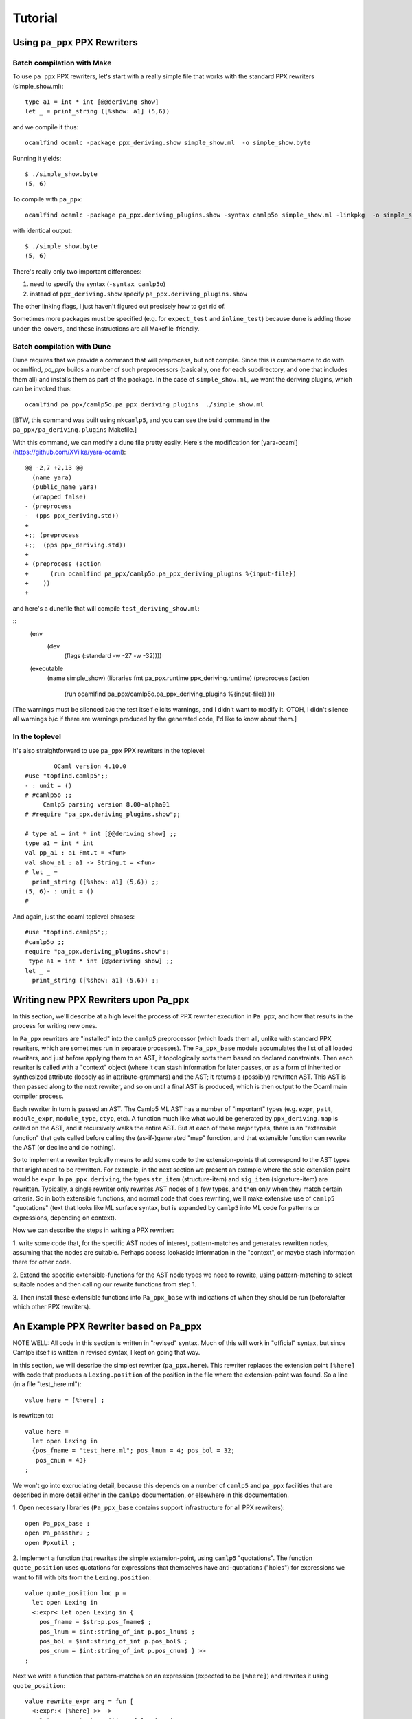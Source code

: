 ==========
 Tutorial
==========

Using ``pa_ppx`` PPX Rewriters
==============================

Batch compilation with Make
---------------------------

To use ``pa_ppx`` PPX rewriters, let's start with a really simple file
that works with the standard PPX rewriters (simple_show.ml)::

  type a1 = int * int [@@deriving show]
  let _ = print_string ([%show: a1] (5,6))

and we compile it thus::

  ocamlfind ocamlc -package ppx_deriving.show simple_show.ml  -o simple_show.byte

Running it yields::

  $ ./simple_show.byte
  (5, 6)

To compile with ``pa_ppx``::

  ocamlfind ocamlc -package pa_ppx.deriving_plugins.show -syntax camlp5o simple_show.ml -linkpkg  -o simple_show.byte

with identical output::

  $ ./simple_show.byte
  (5, 6)

There's really only two important differences:

1. need to specify the syntax (``-syntax camlp5o``)
2. instead of ``ppx_deriving.show`` specify ``pa_ppx.deriving_plugins.show``

The other linking flags, I just haven't figured out precisely how to get rid of.

Sometimes more packages must be specified (e.g. for ``expect_test``
and ``inline_test``) because ``dune`` is adding those
under-the-covers, and these instructions are all Makefile-friendly.

Batch compilation with Dune
---------------------------

Dune requires that we provide a command that will preprocess, but not
compile.  Since this is cumbersome to do with ocamlfind, `pa_ppx`
builds a number of such preprocessors (basically, one for each
subdirectory, and one that includes them all) and installs them as
part of the package.  In the case of ``simple_show.ml``, we want the
deriving plugins, which can be invoked thus:

::

   ocamlfind pa_ppx/camlp5o.pa_ppx_deriving_plugins  ./simple_show.ml

[BTW, this command was built using ``mkcamlp5``, and you can see the
build command in the ``pa_ppx/pa_deriving.plugins`` Makefile.]

With this command, we can modify a dune file pretty easily.  Here's the modification for
[yara-ocaml](https://github.com/XVilka/yara-ocaml):

::

   @@ -2,7 +2,13 @@
     (name yara)
     (public_name yara)
     (wrapped false)
   - (preprocess
   -  (pps ppx_deriving.std))
   +
   +;; (preprocess
   +;;  (pps ppx_deriving.std))
   +
   + (preprocess (action
   +      (run ocamlfind pa_ppx/camlp5o.pa_ppx_deriving_plugins %{input-file})
   +    ))
   +


and here's a dunefile that will compile ``test_deriving_show.ml``:

::
   (env
     (dev
       (flags (:standard -w -27 -w -32))))
   
   (executable
    (name simple_show)
    (libraries fmt pa_ppx.runtime ppx_deriving.runtime)
    (preprocess (action
         (run ocamlfind pa_ppx/camlp5o.pa_ppx_deriving_plugins %{input-file})
         )))

[The warnings must be silenced b/c the test itself elicits warnings,
and I didn't want to modify it.  OTOH, I didn't silence all warnings
b/c if there are warnings produced by the generated code, I'd like to
know about them.]


In the toplevel
---------------

It's also straightforward to use ``pa_ppx`` PPX rewriters in the toplevel:

::

           OCaml version 4.10.0
   #use "topfind.camlp5";;
   - : unit = ()
   # #camlp5o ;;
	Camlp5 parsing version 8.00-alpha01
   # #require "pa_ppx.deriving_plugins.show";;

   # type a1 = int * int [@@deriving show] ;;
   type a1 = int * int
   val pp_a1 : a1 Fmt.t = <fun>
   val show_a1 : a1 -> String.t = <fun>
   # let _ =
     print_string ([%show: a1] (5,6)) ;;
   (5, 6)- : unit = ()
   # 

And again, just the ocaml toplevel phrases:

::

   #use "topfind.camlp5";;
   #camlp5o ;;
   require "pa_ppx.deriving_plugins.show";;
    type a1 = int * int [@@deriving show] ;;
   let _ =
     print_string ([%show: a1] (5,6)) ;;

Writing new PPX Rewriters upon Pa_ppx
=====================================

In this section, we'll describe at a high level the process of PPX
rewriter execution in ``Pa_ppx``, and how that results in the process
for writing new ones.

In ``Pa_ppx`` rewriters are "installed" into the ``camlp5``
preprocessor (which loads them all, unlike with standard PPX
rewriters, which are sometimes run in separate processes).  The
``Pa_ppx_base`` module accumulates the list of all loaded rewriters,
and just before applying them to an AST, it topologically sorts them
based on declared constraints.  Then each rewriter is called with a
"context" object (where it can stash information for later passes, or
as a form of inherited or synthesized attribute (loosely as in
attribute-grammars) and the AST; it returns a (possibly) rewritten
AST.  This AST is then passed along to the next rewriter, and so on
until a final AST is produced, which is then output to the Ocaml main
compiler process.

Each rewriter in turn is passed an AST.  The Camlp5 ML AST has a
number of "important" types (e.g. ``expr``, ``patt``, ``module_expr``,
``module_type``, ``ctyp``, etc).  A function much like what would be
generated by ``ppx_deriving.map`` is called on the AST, and it
recursively walks the entire AST.  But at each of these major types,
there is an "extensible function" that gets called before calling the
(as-if-)generated "map" function, and that extensible function can
rewrite the AST (or decline and do nothing).

So to implement a rewriter typically means to add some code to the
extension-points that correspond to the AST types that might need to
be rewritten.  For example, in the next section we present an example
where the sole extension point would be ``expr``.  In
``pa_ppx.deriving``, the types ``str_item`` (structure-item) and
``sig_item`` (signature-item) are rewritten.  Typically, a single
rewriter only rewrites AST nodes of a few types, and then only when
they match certain criteria.  So in both extensible functions, and
normal code that does rewriting, we'll make extensive use of
``camlp5`` "quotations" (text that looks like ML surface syntax, but
is expanded by ``camlp5`` into ML code for patterns or expressions,
depending on context).

Now we can describe the steps in writing a PPX rewriter:

1. write some code that, for the specific AST nodes of interest,
pattern-matches and generates rewritten nodes, assuming that the nodes
are suitable.  Perhaps access lookaside information in the "context",
or maybe stash information there for other code.

2. Extend the specific extensible-functions for the AST node types we
need to rewrite, using pattern-matching to select suitable nodes and
then calling our rewrite functions from step 1.

3. Then install these extensible functions into ``Pa_ppx_base`` with
indications of when they should be run (before/after which other PPX
rewriters).


An Example PPX Rewriter based on Pa_ppx
=======================================

NOTE WELL: All code in this section is written in "revised" syntax.
Much of this will work in "official" syntax, but since Camlp5 itself
is written in revised syntax, I kept on going that way.

In this section, we will describe the simplest rewriter
(``pa_ppx.here``).  This rewriter replaces the extension point
``[%here]`` with code that produces a ``Lexing.position`` of the
position in the file where the extension-point was found.  So a line (in a file "test_here.ml")::

  vslue here = [%here] ;

is rewritten to::

  value here =
    let open Lexing in
    {pos_fname = "test_here.ml"; pos_lnum = 4; pos_bol = 32;
     pos_cnum = 43}
  ;

We won't go into excruciating detail, because this depends on a number
of ``camlp5`` and ``pa_ppx`` facilities that are described in more
detail either in the ``camlp5`` documentation, or elsewhere in this
documentation.

1. Open necessary libraries (``Pa_ppx_base`` contains support
infrastructure for all PPX rewriters)::

  open Pa_ppx_base ;
  open Pa_passthru ;
  open Ppxutil ;

2. Implement a function that rewrites the simple extension-point,
using ``camlp5`` "quotations".  The function ``quote_position`` uses
quotations for expressions that themselves have anti-quotations ("holes") for
expressions we want to fill with bits from the ``Lexing.position``::

  value quote_position loc p =
    let open Lexing in
    <:expr< let open Lexing in {
      pos_fname = $str:p.pos_fname$ ;
      pos_lnum = $int:string_of_int p.pos_lnum$ ;
      pos_bol = $int:string_of_int p.pos_bol$ ;
      pos_cnum = $int:string_of_int p.pos_cnum$ } >>
  ;

Next we write a function that pattern-matches on an expression
(expected to be ``[%here]``) and rewrites it using ``quote_position``::

  value rewrite_expr arg = fun [
    <:expr:< [%here] >> ->
      let pos = start_position_of_loc loc in
      quote_position loc pos
  | _ -> assert False
  ]
  ;

And finally, we add this function to the "extensible function" for
expressions.  Notice the ``fallback`` argument below: if rewriting of
subtrees of this AST node were needed after our rewrite, we could call
that to make it happen.  The type ``EF.t`` is a dispatch table of
"extension points", one for each important type in the Camlp5 ML AST.
All these extension-points start off empty, and we want to add our
function to the extension-point for expressions.  Then we "install"
this table in the ``Pa_passthru`` module, giving it a name.  We can
specify that it comes before or after other rewriters, or specify a
pass number (0..99), though this is almost never used.  Instead, by
specifying which rewriters to run before or after, we give
``Pa_passthru`` the information to topologically sort all loaded
rewriters before running them::

  value install () = 
  let ef = EF.mk () in 
  let ef = EF.{ (ef) with
            expr = extfun ef.expr with [
    <:expr:< [%here] >> as z ->
    fun arg fallback ->
      Some (rewrite_expr arg z)
  ] } in
  Pa_passthru.(install { name = "pa_here"; ef =  ef ; pass = None ; before = [] ; after = [] })
  ;
  install();

An example of a rewriter that specifies a "before" constraint would be
``pa_ppx.import``, which should be run before ``pa_ppx.deriving``, so
that a type can be imported, and then have type-based code derived
from that imported type.

Troubleshooting PPX Rewriter Invocations
========================================

Everybody eventually uses a PPX rewriter that doesn't produce the
results they desire.  There are two ways of debugging that issue:

1. using ``not-ocamlfind preprocess``
2. using the toplevel

Debugging using ``not-ocamlfind preprocess``
--------------------------------------------

Suppose that the ``ocamlfind ocamlc`` invocation above didn't produce
the results we desired.  For instance, suppose that we forgot the
``-syntax camlp5o``::

  ocamlfind ocamlc -package pa_ppx.deriving_plugins.show -c simple_show.ml
  File "simple_show.ml", line 5, characters 18-22:
  5 |   print_string ([%show: a1] (5,6))
                      ^^^^
  Error: Uninterpreted extension 'show'.

We could start to debug the preprocessing process by using ``not-ocamlfind preprocess``::

  not-ocamlfind preprocess -package pa_ppx.deriving_plugins.show simple_show.ml
  ppx_execute: ocamlfind not-ocamlfind/papr_official.exe -binary-output -impl simple_show.ml /tmp/simple_show4d8e59
  format output file: ocamlfind not-ocamlfind/papr_official.exe -binary-input -impl /tmp/simple_show4d8e59
  type a1 = (int * int)[@@deriving show]
  let _ = print_string (([%show :a1]) (5, 6))

This tells us we didn't actually invoke camlp5 (or any PPX rewriters).
A different kind of information is given by adding ``-verbose``::

  ocamlfind ocamlc -verbose -package pa_ppx.deriving_plugins.show -c simple_show.ml
  Effective set of compiler predicates: pkg_result,pkg_rresult,pkg_seq,pkg_stdlib-shims,pkg_fmt,pkg_sexplib0,pkg_pa_ppx.runtime,pkg_pa_ppx.deriving_plugins.show,autolink,byte

This also tells us that camlp5 isn't being invoked (no mention of
"preprocessor predicates"), and this would tell us that we needed to
add ``-syntax camlp5o`` (and maybe the ``camlp5`` package)::

  not-ocamlfind preprocess -package pa_ppx.deriving_plugins.show -syntax camlp5o simple_show.ml

will produce binary output, because we didn't specify what syntax we
wanted to print (official or revised); adding ``camlp5.pr_o`` will fix that::

  not-ocamlfind preprocess -package pa_ppx.deriving_plugins.show,camlp5.pr_o -syntax camlp5o simple_show.ml

Basically, any ``ocamlfind ocamlc`` command can be converted to
``not-ocamlfind preprocess`` by removing any flags/arguments that are
meant only for ocamlc (so: linking, warnings, ``-c``, etc) and adding
a camlp5 printing package (so: ``camlp5.pr_o`` or ``camlp5.pr_r``).

Debugging using the ocaml toplevel
----------------------------------

The other way to debug a ``Pa_ppx`` rewriter is via the Ocaml
toplevel.  Camlp5 and ``pa_ppx`` packages can be loaded into the
toplevel in the usual way.

1. Load supporting modules::

     #use "topfind.camlp5";;
     #require "camlp5.pa_o";;
     #require "camlp5.pr_o";;
     #directory "../tests-ounit2";;

     (* these are needed by this example, not by pa_ppx *)
     #require "compiler-libs.common" ;;
     #require "bos";;

     #load "../tests-ounit2/papr_util.cmo";;
     open Papr_util ;;

2. Load the PPX rewriter::

     #require "pa_ppx.deriving_plugins.show";;

3. And run it on a file::

     "simple_show.ml" |> Fpath.v |> Bos.OS.File.read
     |> Rresult.R.get_ok |> PAPR.Implem.pa1
     |> PAPR.Implem.pr |> print_string ;;
     type a1 = int * int[@@deriving_inline show]let rec (pp_a1 : a1 Fmt.t) =
       fun (ofmt : Format.formatter) arg ->
	 (fun (ofmt : Format.formatter) (v0, v1) ->
	    let open Pa_ppx_runtime.Runtime.Fmt in
	    pf ofmt "(@[%a,@ %a@])"
	      (fun ofmt arg ->
		 let open Pa_ppx_runtime.Runtime.Fmt in pf ofmt "%d" arg)
	      v0
	      (fun ofmt arg ->
		 let open Pa_ppx_runtime.Runtime.Fmt in pf ofmt "%d" arg)
	      v1)
	   ofmt arg[@@ocaml.warning "-39"] [@@ocaml.warning "-33"]
     and (show_a1 : a1 -> Stdlib.String.t) =
       fun arg -> Format.asprintf "%a" pp_a1 arg[@@ocaml.warning "-39"] [@@ocaml.warning "-33"][@@@end]let _ = print_string ((fun arg -> Format.asprintf "%a" pp_a1 arg) (5, 6))- : unit = ()
     # 
     
.. container:: trailer
